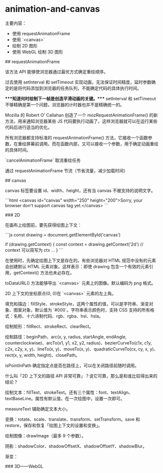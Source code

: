 * animation-and-canvas
:PROPERTIES:
:CUSTOM_ID: animation-and-canvas
:END:
主要内容：

- 使用 requestAnimationFrame
- 使用 `<canvas>`
- 绘制 2D 图形
- 使用 WebGL 绘制 3D 图形

​## requestAnimationFrame

该方法 API 能够使浏览器通过最优方式确定重绘顺序。

过去使用 setInterval 和 setTimeout 实现动画，无法保证时间精度，延时参数确定的是将代码添加到浏览器的任务队列，不能确定代码的具体执行时间。

​****知道何时绘制下一帧是创造平滑动画的关键。**** setInterval 和 setTimeout 不够精确是第一个问题，浏览器的计时器也并不是精确统一的。

Mozilla 的 Robert O' Callahan 创造了一个 mozRequestAnimationFrame() 的新方法，用来通知浏览器某些 JS 代码要执行动画了，这样浏览器就可以在运行某些代码后进行适当的优化。

所有浏览器都支持标准的 requestAnimationFrame() 方法，它接收一个函数参数，在重绘屏幕前调用。而在函数内部，又可以接收一个参数，用于确定动画重绘的具体时间。

`cancelAnimationFrame` 取消重绘任务

通过 requestAnimationFrame 节流（节省流量，减少加载时间）

​## canvas

canvas 标签要设置 id、width、height，还有当 canvas 不被支持的说明文字。

```html <canvas id="canvas" width="250" height="200">Sorry, your browser don't support canvas tag yet.</canvas> ```

​### 2D

在画布上绘图前，要先获得绘图上下文：

```js const drawing = document.getElementById('canvas')

if (drawing.getContext) { const context = drawing.getContext('2d') // context 可以简写为 ctx ... } ```

在使用时，先确定绘图上下文是存在的。有些浏览器对 HTML 规范中没有的元素会创建默认 HTML 元素对象。这样表示：即使 drawing 包含一个有效的元素引用，getContext() 方法也未必存在。

toDataURL() 方法能够导出 `<canvas>` 元素上的图像。默认编码为 png 格式。

2D 上下文的坐标原点(0, 0)在 `<canvas>` 元素的左上角。

填充和描边：fillStyle、strokeStyle，这两个属性的值，可以是字符串、渐变对象、图案对象，默认值为 `#000`。字符串表示颜色时，支持 CSS 支持的所有格式：名称、十六进制代码、rgb、rgba、hsl、hsla。

绘制矩形：fillRect、strokeRect、clearRect。

绘制路径：beginPath、arc(x, y, radius, startAngle, endAngle, counterclockwise)、arcTo(x1, y1, x2, y2, radius)、bezierCurveTo(c1x, c1y, c2x, c2y, x, y)、lineTo(x, y)、moveTo(x, y)、quadraticCurveTo(cx, cy, x, y)、rect(x, y, width, height)、closePath。

isPointInPath 确定指定点是否在路径上，可以在关闭路径前随时调用。

什么叫「2D 上下文的路径 API 非常可靠」？说它可靠，那么是和谁比较得出来的结论？

绘制文本：fillText、strokeText。还有三个属性：font、textAlign、textBaseLine。属性有默认值，在一次绘图中，设置一次即可。

measureText 辅助确定文本大小。

变换：rotate、scale、translate、transform、setTransform。save 和 restore，保存和恢复「绘图上下文的设置和变换」。

绘制图像：drawImage（最多 9 个参数）。

阴影：shadowColor、shadowOffsetX、shadowOffsetY、shadowBlur。

渐变：

​### 3D------WebGL
